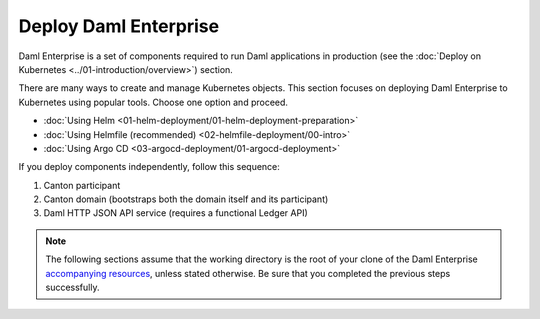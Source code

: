 .. Copyright (c) 2023 Digital Asset (Switzerland) GmbH and/or its affiliates. All rights reserved.
.. SPDX-License-Identifier: Apache-2.0

Deploy Daml Enterprise
######################

Daml Enterprise is a set of components required to run Daml applications in production (see the :doc:`Deploy on Kubernetes <../01-introduction/overview>`) section.

There are many ways to create and manage Kubernetes objects. This section focuses on deploying Daml Enterprise to Kubernetes using popular tools. Choose one option and proceed.

* :doc:`Using Helm <01-helm-deployment/01-helm-deployment-preparation>`
* :doc:`Using Helmfile (recommended) <02-helmfile-deployment/00-intro>`
* :doc:`Using Argo CD <03-argocd-deployment/01-argocd-deployment>`

If you deploy components independently, follow this sequence:

#. Canton participant
#. Canton domain (bootstraps both the domain itself and its participant)
#. Daml HTTP JSON API service (requires a functional Ledger API)

.. note::
   The following sections assume that the working directory is the root of your clone of the Daml Enterprise `accompanying resources <https://github.com/DACH-NY/daml-enterprise-deployment-blueprints/tree/main/>`_, unless stated otherwise. Be sure that you completed the previous steps successfully.
